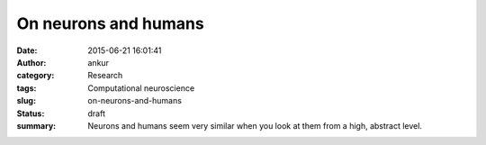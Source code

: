 On neurons and humans
#####################
:date: 2015-06-21 16:01:41
:author: ankur
:category: Research
:tags: Computational neuroscience
:slug: on-neurons-and-humans
:status: draft
:summary: Neurons and humans seem very similar when you look at them from a high, abstract level.


